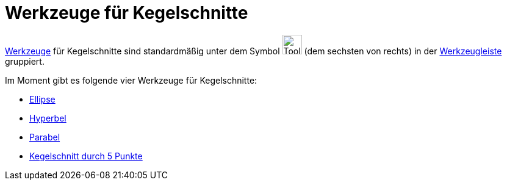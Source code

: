 = Werkzeuge für Kegelschnitte
:page-en: tools/Conic_Section_Tools
ifdef::env-github[:imagesdir: /de/modules/ROOT/assets/images]

xref:/Werkzeuge.adoc[Werkzeuge] für Kegelschnitte sind standardmäßig unter dem Symbol image:Tool_Ellipse.gif[Tool
Ellipse.gif,width=32,height=32] (dem sechsten von rechts) in der xref:/Werkzeugleiste.adoc[Werkzeugleiste] gruppiert.

Im Moment gibt es folgende vier Werkzeuge für Kegelschnitte:

* xref:/tools/Ellipse.adoc[Ellipse]
* xref:/tools/Hyperbel.adoc[Hyperbel]
* xref:/tools/Parabel.adoc[Parabel]
* xref:/tools/Kegelschnitt_durch_5_Punkte.adoc[Kegelschnitt durch 5 Punkte]
